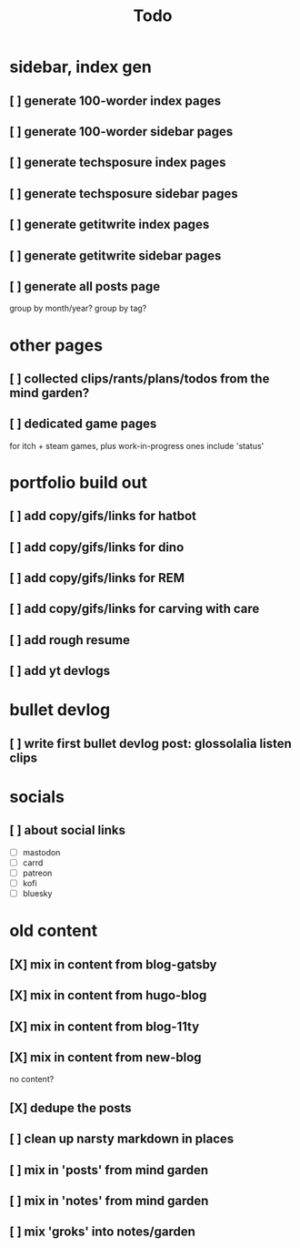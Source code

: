 #+title: Todo

* sidebar, index gen
** [ ] generate 100-worder index pages
** [ ] generate 100-worder sidebar pages
** [ ] generate techsposure index pages
** [ ] generate techsposure sidebar pages
** [ ] generate getitwrite index pages
** [ ] generate getitwrite sidebar pages
** [ ] generate all posts page
group by month/year?
group by tag?
* other pages
** [ ] collected clips/rants/plans/todos from the mind garden?
** [ ] dedicated game pages
for itch + steam games, plus work-in-progress ones
include 'status'
* portfolio build out
** [ ] add copy/gifs/links for hatbot
** [ ] add copy/gifs/links for dino
** [ ] add copy/gifs/links for REM
** [ ] add copy/gifs/links for carving with care
** [ ] add rough resume
** [ ] add yt devlogs
* bullet devlog
** [ ] write first bullet devlog post: glossolalia listen clips
* socials
** [ ] about social links
- [ ] mastodon
- [ ] carrd
- [ ] patreon
- [ ] kofi
- [ ] bluesky
* old content
** [X] mix in content from blog-gatsby
CLOSED: [2024-12-21 Sat 15:13]
** [X] mix in content from hugo-blog
CLOSED: [2024-12-21 Sat 15:13]
** [X] mix in content from blog-11ty
CLOSED: [2024-12-21 Sat 15:13]
** [X] mix in content from new-blog
CLOSED: [2024-12-21 Sat 15:10]
no content?
** [X] dedupe the posts
CLOSED: [2024-12-21 Sat 15:48]
** [ ] clean up narsty markdown in places
** [ ] mix in 'posts' from mind garden
** [ ] mix in 'notes' from mind garden
** [ ] mix 'groks' into notes/garden
